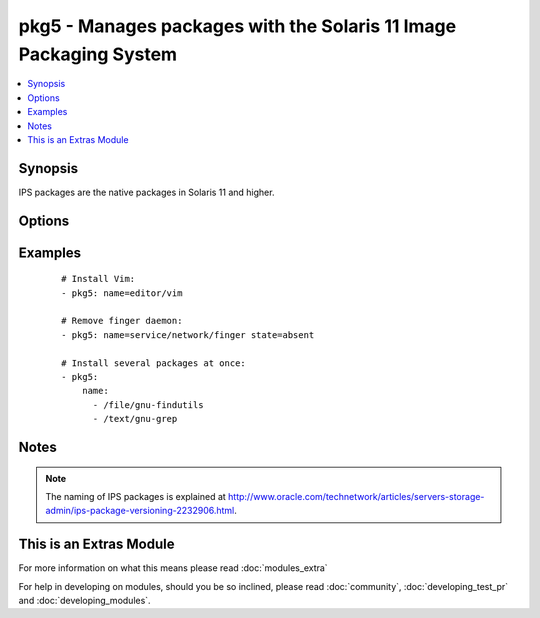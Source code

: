 .. _pkg5:


pkg5 - Manages packages with the Solaris 11 Image Packaging System
++++++++++++++++++++++++++++++++++++++++++++++++++++++++++++++++++

.. versionadded:: 1.9


.. contents::
   :local:
   :depth: 1


Synopsis
--------

IPS packages are the native packages in Solaris 11 and higher.




Options
-------

.. raw:: html

    <table border=1 cellpadding=4>
    <tr>
    <th class="head">parameter</th>
    <th class="head">required</th>
    <th class="head">default</th>
    <th class="head">choices</th>
    <th class="head">comments</th>
    </tr>
            <tr>
    <td>accept_licenses<br/><div style="font-size: small;"></div></td>
    <td>no</td>
    <td></td>
        <td><ul><li>True</li><li>False</li></ul></td>
        <td><div>Accept any licences.</div></br>
        <div style="font-size: small;">aliases: accept_licences, accept<div></td></tr>
            <tr>
    <td>name<br/><div style="font-size: small;"></div></td>
    <td>yes</td>
    <td></td>
        <td><ul></ul></td>
        <td><div>An FRMI of the package(s) to be installed/removed/updated.</div><div>Multiple packages may be specified, separated by <code>,</code>.</div></td></tr>
            <tr>
    <td>state<br/><div style="font-size: small;"></div></td>
    <td>no</td>
    <td>present</td>
        <td><ul><li>present</li><li>latest</li><li>absent</li></ul></td>
        <td><div>Whether to install (<em>present</em>, <em>latest</em>), or remove (<em>absent</em>) a package.</div></td></tr>
        </table>
    </br>



Examples
--------

 ::

    # Install Vim:
    - pkg5: name=editor/vim
    
    # Remove finger daemon:
    - pkg5: name=service/network/finger state=absent
    
    # Install several packages at once:
    - pkg5:
        name:
          - /file/gnu-findutils
          - /text/gnu-grep


Notes
-----

.. note:: The naming of IPS packages is explained at http://www.oracle.com/technetwork/articles/servers-storage-admin/ips-package-versioning-2232906.html.


    
This is an Extras Module
------------------------

For more information on what this means please read :doc:`modules_extra`

    
For help in developing on modules, should you be so inclined, please read :doc:`community`, :doc:`developing_test_pr` and :doc:`developing_modules`.

